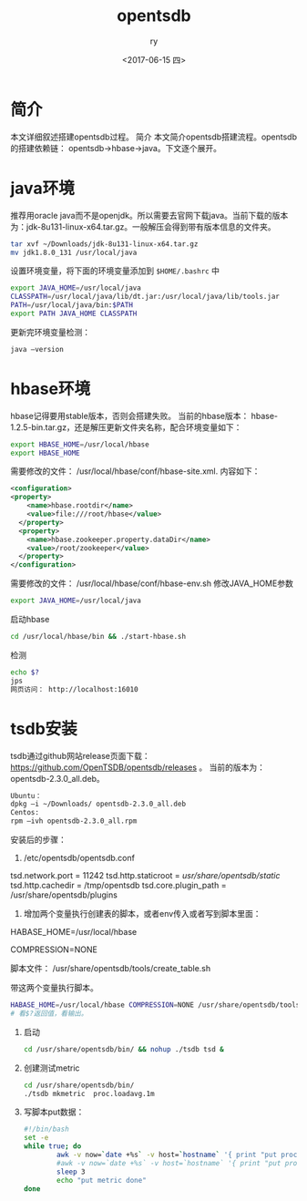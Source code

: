 #+TITLE: opentsdb
#+DATE: <2017-06-15 四>
#+AUTHOR: ry
#+EMAIL: ry@ry-VirtualBox
#+OPTIONS: ':nil *:t -:t ::t <:t H:3 \n:nil ^:{} arch:headline
#+OPTIONS: author:t c:nil creator:comment d:(not "LOGBOOK") date:t
#+OPTIONS: e:t email:nil f:t inline:t num:t p:nil pri:nil stat:t
#+OPTIONS: tags:t tasks:t tex:t timestamp:t toc:t todo:t |:t
#+CREATOR: Emacs 25.1.1 (Org mode 8.2.10)
#+DESCRIPTION:
#+EXCLUDE_TAGS: noexport
#+KEYWORDS:
#+LANGUAGE: en
#+SELECT_TAGS: export

* 简介
  本文详细叙述搭建opentsdb过程。
简介
  本文简介opentsdb搭建流程。opentsdb的搭建依赖链： opentsdb->hbase->java。下文逐个展开。
* java环境
  推荐用oracle java而不是openjdk。所以需要去官网下载java。当前下载的版本为：jdk-8u131-linux-x64.tar.gz。一般解压会得到带有版本信息的文件夹。

  #+BEGIN_SRC bash
  tar xvf ~/Downloads/jdk-8u131-linux-x64.tar.gz
  mv jdk1.8.0_131 /usr/local/java
  #+END_SRC

  设置环境变量，将下面的环境变量添加到 =$HOME/.bashrc= 中

  #+BEGIN_SRC bash
  export JAVA_HOME=/usr/local/java
  CLASSPATH=/usr/local/java/lib/dt.jar:/usr/local/java/lib/tools.jar
  PATH=/usr/local/java/bin:$PATH
  export PATH JAVA_HOME CLASSPATH
  #+END_SRC

  更新完环境变量检测：

  #+BEGIN_SRC bash
  java –version
  #+END_SRC

* hbase环境
  hbase记得要用stable版本，否则会搭建失败。 当前的hbase版本： hbase-1.2.5-bin.tar.gz，还是解压更新文件夹名称，配合环境变量如下：

  #+BEGIN_SRC bash
  export HBASE_HOME=/usr/local/hbase
  export HBASE_HOME
  #+END_SRC

  需要修改的文件： /usr/local/hbase/conf/hbase-site.xml. 内容如下：

  #+BEGIN_SRC xml
<configuration>
<property>
    <name>hbase.rootdir</name>
    <value>file:///root/hbase</value>
  </property>
  <property>
    <name>hbase.zookeeper.property.dataDir</name>
    <value>/root/zookeeper</value>
  </property>
</configuration>
  #+END_SRC

  需要修改的文件： /usr/local/hbase/conf/hbase-env.sh 修改JAVA_HOME参数
  #+BEGIN_SRC bash
export JAVA_HOME=/usr/local/java
  #+END_SRC

  启动hbase
#+BEGIN_SRC bash
cd /usr/local/hbase/bin && ./start-hbase.sh
#+END_SRC
  检测

  #+BEGIN_SRC bash
  echo $?
  jps
  网页访问： http://localhost:16010
  #+END_SRC

* tsdb安装
  tsdb通过github网站release页面下载： https://github.com/OpenTSDB/opentsdb/releases 。 当前的版本为：  opentsdb-2.3.0_all.deb。
  #+BEGIN_SRC bash
  Ubuntu：
  dpkg –i ~/Downloads/ opentsdb-2.3.0_all.deb
  Centos:
  rpm –ivh opentsdb-2.3.0_all.rpm
  #+END_SRC

安装后的步骤：
1. /etc/opentsdb/opentsdb.conf
# 万达网络默认只开放10000 - 12000区间的端口
tsd.network.port = 11242
tsd.http.staticroot = /usr/share/opentsdb/static/
tsd.http.cachedir = /tmp/opentsdb
tsd.core.plugin_path = /usr/share/opentsdb/plugins

2. 增加两个变量执行创建表的脚本，或者env传入或者写到脚本里面：
HABASE_HOME=/usr/local/hbase

COMPRESSION=NONE

脚本文件： /usr/share/opentsdb/tools/create_table.sh

带这两个变量执行脚本。
#+BEGIN_SRC bash
HABASE_HOME=/usr/local/hbase COMPRESSION=NONE /usr/share/opentsdb/tools/create_table.sh
# 看$?返回值，看输出。
#+END_SRC

3. 启动
   #+BEGIN_SRC bash
cd /usr/share/opentsdb/bin/ && nohup ./tsdb tsd &
   #+END_SRC
4. 创建测试metric
   #+BEGIN_SRC bash
cd /usr/share/opentsdb/bin/
./tsdb mkmetric  proc.loadavg.1m
   #+END_SRC
5. 写脚本put数据：
   #+BEGIN_SRC bash
#!/bin/bash
set -e
while true; do
        awk -v now=`date +%s` -v host=`hostname` '{ print "put proc.loadavg.1m " now " " $1" host=" host;}' /proc/loadavg | nc -w 30 localhost 4242
        #awk -v now=`date +%s` -v host=`hostname` '{ print "put proc.loadavg.1m " now " " $1" host=" host;}' /proc/loadavg
        sleep 3
        echo "put metric done"
done
   #+END_SRC

